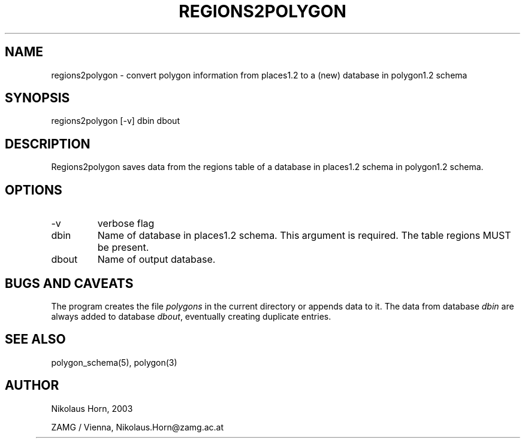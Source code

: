 .TH REGIONS2POLYGON 1 2003/01/29 "Antelope Contrib SW" "User Commands"
.SH NAME
regions2polygon \- convert polygon information from places1.2 to a (new) database in polygon1.2 schema 
.SH SYNOPSIS
.nf
regions2polygon [-v] dbin dbout
.fi
.SH DESCRIPTION
Regions2polygon saves data from the regions table of a database in places1.2 schema in polygon1.2 schema.
.SH OPTIONS
.IP "-v" 
verbose flag
.IP "dbin"
Name of database in places1.2 schema. This argument is required. The table regions MUST be present.
.IP "dbout"
Name of output database.
.SH "BUGS AND CAVEATS"
The program creates the file \fIpolygons\fP in the current directory or appends data to it. The data from database \fIdbin\fP are always added to database \fIdbout\fP, eventually creating duplicate entries.
.SH "SEE ALSO"
.nf
polygon_schema(5), polygon(3)
.fi
.SH AUTHOR
.nf
Nikolaus Horn, 2003 

ZAMG / Vienna, Nikolaus.Horn@zamg.ac.at
.fi
	
